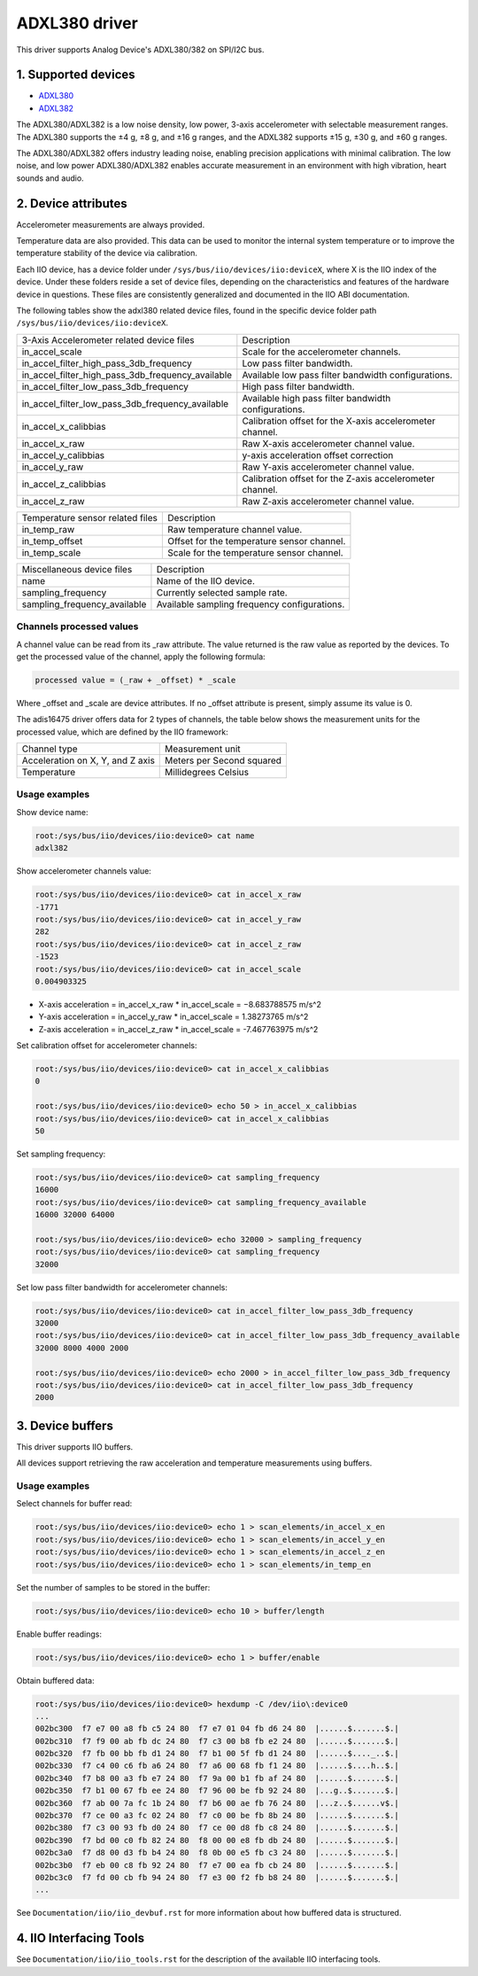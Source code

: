 .. SPDX-License-Identifier: GPL-2.0

===============
ADXL380 driver
===============

This driver supports Analog Device's ADXL380/382 on SPI/I2C bus.

1. Supported devices
====================

* `ADXL380 <https://www.analog.com/ADXL380>`_
* `ADXL382 <https://www.analog.com/ADXL382>`_

The ADXL380/ADXL382 is a low noise density, low power, 3-axis accelerometer with
selectable measurement ranges. The ADXL380 supports the ±4 g, ±8 g, and ±16 g
ranges, and the ADXL382 supports ±15 g, ±30 g, and ±60 g ranges.

The ADXL380/ADXL382 offers industry leading noise, enabling precision
applications with minimal calibration. The low noise, and low power
ADXL380/ADXL382 enables accurate measurement in an environment with high
vibration, heart sounds and audio.

2. Device attributes
====================

Accelerometer measurements are always provided.

Temperature data are also provided. This data can be used to monitor the
internal system temperature or to improve the temperature stability of the
device via calibration.

Each IIO device, has a device folder under ``/sys/bus/iio/devices/iio:deviceX``,
where X is the IIO index of the device. Under these folders reside a set of
device files, depending on the characteristics and features of the hardware
device in questions. These files are consistently generalized and documented in
the IIO ABI documentation.

The following tables show the adxl380 related device files, found in the
specific device folder path ``/sys/bus/iio/devices/iio:deviceX``.

+---------------------------------------------------+----------------------------------------------------------+
| 3-Axis Accelerometer related device files         | Description                                              |
+---------------------------------------------------+----------------------------------------------------------+
| in_accel_scale                                    | Scale for the accelerometer channels.                    |
+---------------------------------------------------+----------------------------------------------------------+
| in_accel_filter_high_pass_3db_frequency           | Low pass filter bandwidth.                               |
+---------------------------------------------------+----------------------------------------------------------+
| in_accel_filter_high_pass_3db_frequency_available | Available low pass filter bandwidth configurations.      |
+---------------------------------------------------+----------------------------------------------------------+
| in_accel_filter_low_pass_3db_frequency            | High pass filter bandwidth.                              |
+---------------------------------------------------+----------------------------------------------------------+
| in_accel_filter_low_pass_3db_frequency_available  | Available high pass filter bandwidth configurations.     |
+---------------------------------------------------+----------------------------------------------------------+
| in_accel_x_calibbias                              | Calibration offset for the X-axis accelerometer channel. |
+---------------------------------------------------+----------------------------------------------------------+
| in_accel_x_raw                                    | Raw X-axis accelerometer channel value.                  |
+---------------------------------------------------+----------------------------------------------------------+
| in_accel_y_calibbias                              | y-axis acceleration offset correction                    |
+---------------------------------------------------+----------------------------------------------------------+
| in_accel_y_raw                                    | Raw Y-axis accelerometer channel value.                  |
+---------------------------------------------------+----------------------------------------------------------+
| in_accel_z_calibbias                              | Calibration offset for the Z-axis accelerometer channel. |
+---------------------------------------------------+----------------------------------------------------------+
| in_accel_z_raw                                    | Raw Z-axis accelerometer channel value.                  |
+---------------------------------------------------+----------------------------------------------------------+

+----------------------------------+--------------------------------------------+
| Temperature sensor related files | Description                                |
+----------------------------------+--------------------------------------------+
| in_temp_raw                      | Raw temperature channel value.             |
+----------------------------------+--------------------------------------------+
| in_temp_offset                   | Offset for the temperature sensor channel. |
+----------------------------------+--------------------------------------------+
| in_temp_scale                    | Scale for the temperature sensor channel.  |
+----------------------------------+--------------------------------------------+

+------------------------------+----------------------------------------------+
| Miscellaneous device files   | Description                                  |
+------------------------------+----------------------------------------------+
| name                         | Name of the IIO device.                      |
+------------------------------+----------------------------------------------+
| sampling_frequency           | Currently selected sample rate.              |
+------------------------------+----------------------------------------------+
| sampling_frequency_available | Available sampling frequency configurations. |
+------------------------------+----------------------------------------------+

Channels processed values
-------------------------

A channel value can be read from its _raw attribute. The value returned is the
raw value as reported by the devices. To get the processed value of the channel,
apply the following formula:

.. code-block:: bash

        processed value = (_raw + _offset) * _scale

Where _offset and _scale are device attributes. If no _offset attribute is
present, simply assume its value is 0.

The adis16475 driver offers data for 2 types of channels, the table below shows
the measurement units for the processed value, which are defined by the IIO
framework:

+-------------------------------------+---------------------------+
| Channel type                        | Measurement unit          |
+-------------------------------------+---------------------------+
| Acceleration on X, Y, and Z axis    | Meters per Second squared |
+-------------------------------------+---------------------------+
| Temperature                         | Millidegrees Celsius      |
+-------------------------------------+---------------------------+

Usage examples
--------------

Show device name:

.. code-block:: bash

	root:/sys/bus/iio/devices/iio:device0> cat name
        adxl382

Show accelerometer channels value:

.. code-block:: bash

        root:/sys/bus/iio/devices/iio:device0> cat in_accel_x_raw
        -1771
        root:/sys/bus/iio/devices/iio:device0> cat in_accel_y_raw
        282
        root:/sys/bus/iio/devices/iio:device0> cat in_accel_z_raw
        -1523
        root:/sys/bus/iio/devices/iio:device0> cat in_accel_scale
        0.004903325

- X-axis acceleration = in_accel_x_raw * in_accel_scale = −8.683788575 m/s^2
- Y-axis acceleration = in_accel_y_raw * in_accel_scale = 1.38273765 m/s^2
- Z-axis acceleration = in_accel_z_raw * in_accel_scale = -7.467763975 m/s^2

Set calibration offset for accelerometer channels:

.. code-block:: bash

        root:/sys/bus/iio/devices/iio:device0> cat in_accel_x_calibbias
        0

        root:/sys/bus/iio/devices/iio:device0> echo 50 > in_accel_x_calibbias
        root:/sys/bus/iio/devices/iio:device0> cat in_accel_x_calibbias
        50

Set sampling frequency:

.. code-block:: bash

	root:/sys/bus/iio/devices/iio:device0> cat sampling_frequency
        16000
        root:/sys/bus/iio/devices/iio:device0> cat sampling_frequency_available
        16000 32000 64000

        root:/sys/bus/iio/devices/iio:device0> echo 32000 > sampling_frequency
        root:/sys/bus/iio/devices/iio:device0> cat sampling_frequency
        32000

Set low pass filter bandwidth for accelerometer channels:

.. code-block:: bash

        root:/sys/bus/iio/devices/iio:device0> cat in_accel_filter_low_pass_3db_frequency
        32000
        root:/sys/bus/iio/devices/iio:device0> cat in_accel_filter_low_pass_3db_frequency_available
        32000 8000 4000 2000

        root:/sys/bus/iio/devices/iio:device0> echo 2000 > in_accel_filter_low_pass_3db_frequency
        root:/sys/bus/iio/devices/iio:device0> cat in_accel_filter_low_pass_3db_frequency
        2000

3. Device buffers
=================

This driver supports IIO buffers.

All devices support retrieving the raw acceleration and temperature measurements
using buffers.

Usage examples
--------------

Select channels for buffer read:

.. code-block:: bash

        root:/sys/bus/iio/devices/iio:device0> echo 1 > scan_elements/in_accel_x_en
        root:/sys/bus/iio/devices/iio:device0> echo 1 > scan_elements/in_accel_y_en
        root:/sys/bus/iio/devices/iio:device0> echo 1 > scan_elements/in_accel_z_en
        root:/sys/bus/iio/devices/iio:device0> echo 1 > scan_elements/in_temp_en

Set the number of samples to be stored in the buffer:

.. code-block:: bash

        root:/sys/bus/iio/devices/iio:device0> echo 10 > buffer/length

Enable buffer readings:

.. code-block:: bash

        root:/sys/bus/iio/devices/iio:device0> echo 1 > buffer/enable

Obtain buffered data:

.. code-block:: bash

        root:/sys/bus/iio/devices/iio:device0> hexdump -C /dev/iio\:device0
        ...
        002bc300  f7 e7 00 a8 fb c5 24 80  f7 e7 01 04 fb d6 24 80  |......$.......$.|
        002bc310  f7 f9 00 ab fb dc 24 80  f7 c3 00 b8 fb e2 24 80  |......$.......$.|
        002bc320  f7 fb 00 bb fb d1 24 80  f7 b1 00 5f fb d1 24 80  |......$...._..$.|
        002bc330  f7 c4 00 c6 fb a6 24 80  f7 a6 00 68 fb f1 24 80  |......$....h..$.|
        002bc340  f7 b8 00 a3 fb e7 24 80  f7 9a 00 b1 fb af 24 80  |......$.......$.|
        002bc350  f7 b1 00 67 fb ee 24 80  f7 96 00 be fb 92 24 80  |...g..$.......$.|
        002bc360  f7 ab 00 7a fc 1b 24 80  f7 b6 00 ae fb 76 24 80  |...z..$......v$.|
        002bc370  f7 ce 00 a3 fc 02 24 80  f7 c0 00 be fb 8b 24 80  |......$.......$.|
        002bc380  f7 c3 00 93 fb d0 24 80  f7 ce 00 d8 fb c8 24 80  |......$.......$.|
        002bc390  f7 bd 00 c0 fb 82 24 80  f8 00 00 e8 fb db 24 80  |......$.......$.|
        002bc3a0  f7 d8 00 d3 fb b4 24 80  f8 0b 00 e5 fb c3 24 80  |......$.......$.|
        002bc3b0  f7 eb 00 c8 fb 92 24 80  f7 e7 00 ea fb cb 24 80  |......$.......$.|
        002bc3c0  f7 fd 00 cb fb 94 24 80  f7 e3 00 f2 fb b8 24 80  |......$.......$.|
        ...

See ``Documentation/iio/iio_devbuf.rst`` for more information about how buffered
data is structured.

4. IIO Interfacing Tools
========================

See ``Documentation/iio/iio_tools.rst`` for the description of the available IIO
interfacing tools.
